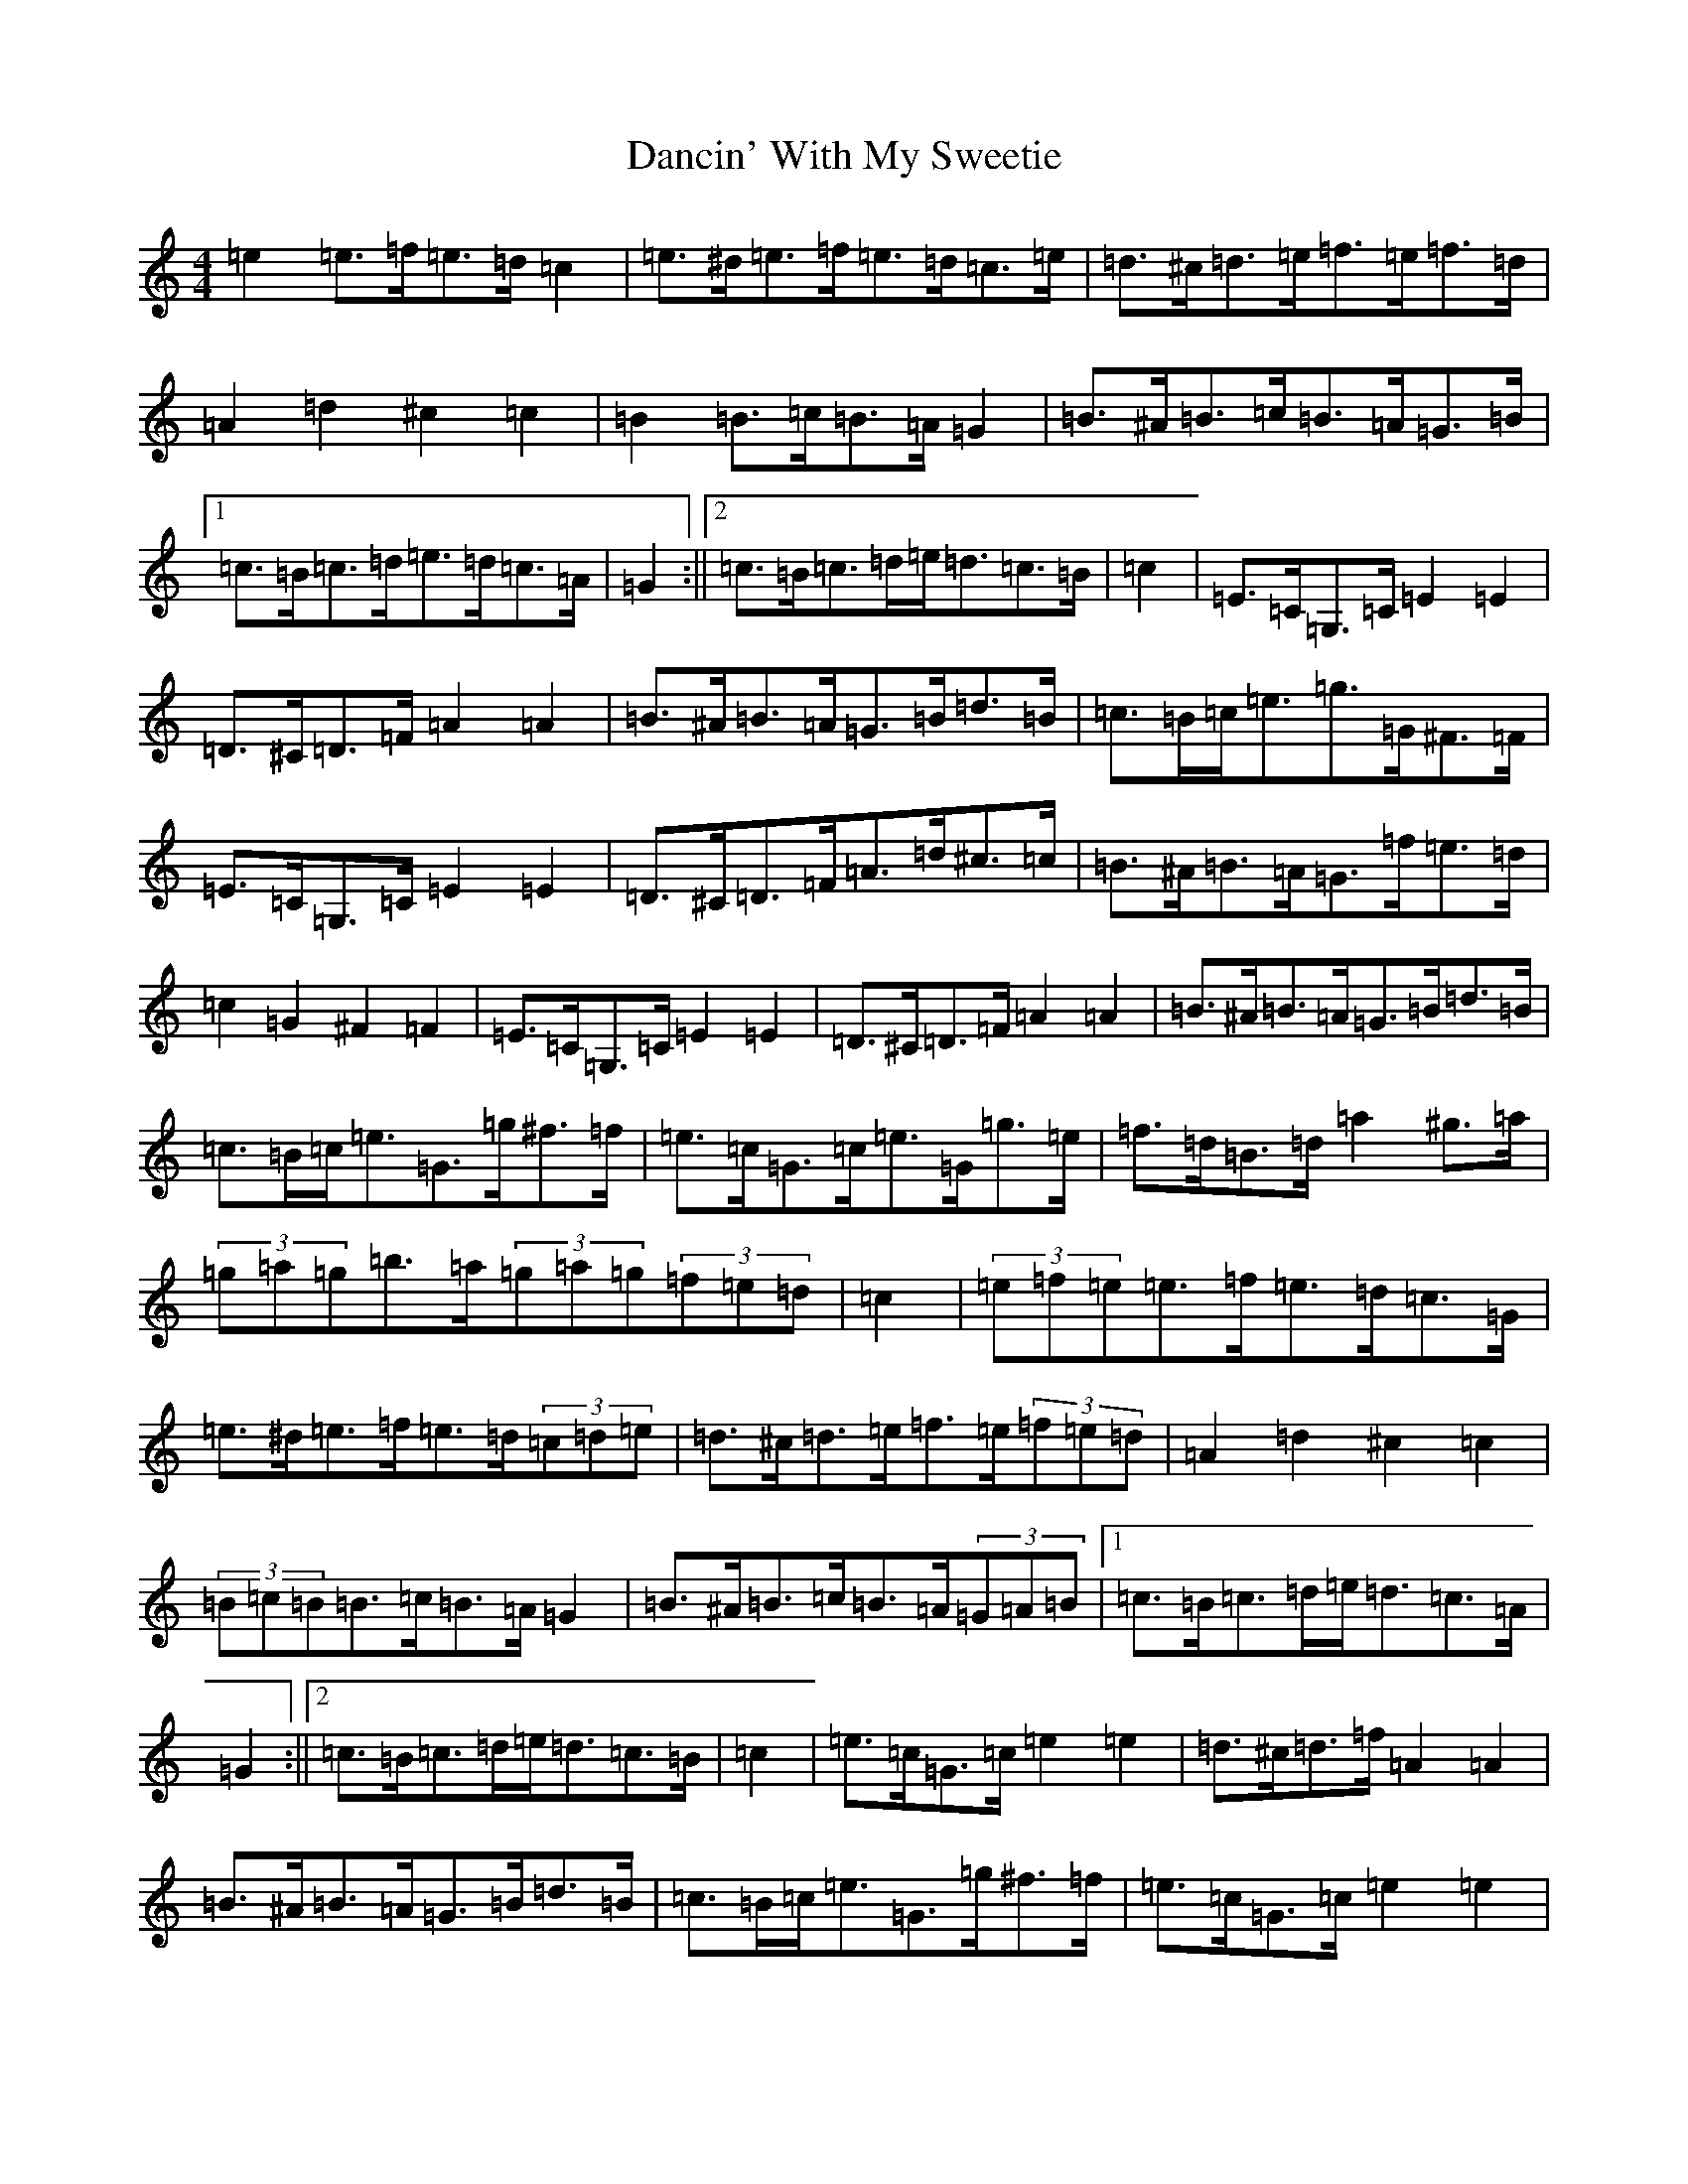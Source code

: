 X: 4790
T: Dancin' With My Sweetie
S: https://thesession.org/tunes/8851#setting19743
R: barndance
M:4/4
L:1/8
K: C Major
=e2=e>=f=e>=d=c2|=e>^d=e>=f=e>=d=c>=e|=d>^c=d>=e=f>=e=f>=d|=A2=d2^c2=c2|=B2=B>=c=B>=A=G2|=B>^A=B>=c=B>=A=G>=B|1=c>=B=c>=d=e>=d=c>=A|=G2:||2=c>=B=c>=d=e<=d=c>=B|=c2|=E>=C=G,>=C=E2=E2|=D>^C=D>=F=A2=A2|=B>^A=B>=A=G>=B=d>=B|=c>=B=c<=e=g>=G^F>=F|=E>=C=G,>=C=E2=E2|=D>^C=D>=F=A>=d^c>=c|=B>^A=B>=A=G>=f=e>=d|=c2=G2^F2=F2|=E>=C=G,>=C=E2=E2|=D>^C=D>=F=A2=A2|=B>^A=B>=A=G>=B=d>=B|=c>=B=c<=e=G>=g^f>=f|=e>=c=G>=c=e>=G=g>=e|=f>=d=B>=d=a2^g>=a|(3=g=a=g=b>=a(3=g=a=g(3=f=e=d|=c2|(3=e=f=e=e>=f=e>=d=c>=G|=e>^d=e>=f=e>=d(3=c=d=e|=d>^c=d>=e=f>=e(3=f=e=d|=A2=d2^c2=c2|(3=B=c=B=B>=c=B>=A=G2|=B>^A=B>=c=B>=A(3=G=A=B|1=c>=B=c>=d=e<=d=c>=A|=G2:||2=c>=B=c>=d=e<=d=c>=B|=c2|=e>=c=G>=c=e2=e2|=d>^c=d>=f=A2=A2|=B>^A=B>=A=G>=B=d>=B|=c>=B=c<=e=G>=g^f>=f|=e>=c=G>=c=e2=e2|=d>^c=d>=f=A>=d^c>=c|=B>^A=B>=A=G>=f=e>=d|=c2=g2^f2=f2|=e>=c=G>=c=e2=e2|=d>^c=d>=f=A2=A2|=B>^A=B>=A=G>=B=d>=B|=c>=B=c<=e=G>=g^f>=f|=e>=c=G>=c=e>=G=g>=e|=f>=d=B>=d=a2^g>=a|(3=g=a=g=b>=a(3=g=a=g(3=f=e=d|=c2|=e>^d=e>=f=e>=d=c>=d|=e2(3^d=e=f=e>=d=c2|=d2(3^c=d=e=f>=e=f>=d|=A2=d2^c2=c2|=B>^A=B>=c=B>=A=G2|=B2(3^A=B=c=B>=A=G>=B|1=c2=c>=d=e>=d=c>=A|=G2:||2=c2(3=B=c=d=e2(3=d=c=B|=c2|=E>=C=G,>=C=E2=E2|=D>^C=D>=F=A,2=A,2|=B,>^A,=B,>=A,=G,>=B,=D>=B,|=C>=B,=C<=E=G2(3=G^F=F|=E>=C=G,>=C=E2=E2|=D>^C=D>=F=A,>=D^C>=C|=B,>^A,=B,>=A,=G,2(3=F=E=D|=C2=G2^F2=F2|=E>=C=G,>=C=E2=E2|=D>^C=D>=F=A,2=A,2|=B,>^A,=B,>=A,=G,>=B,=D>=B,|=C>=B,=C<=E=G>=g^f>=f|=e>=c=G>=c=e>=G=g>=e|=f>=d=B>=d=a2^g>=a|(3=g=a=g=b>=a(3=g=a=g(3=f=e=d|=c2=G2=C4|